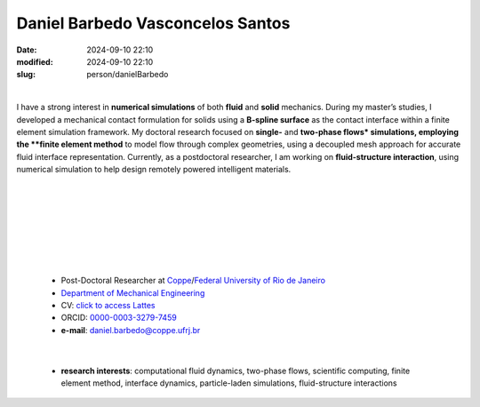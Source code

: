 Daniel Barbedo Vasconcelos Santos
_________________________________

:date: 2024-09-10 22:10
:modified: 2024-09-10 22:10
:slug: person/danielBarbedo

|

.. image:: {static}/images/person/danielBarbedo.jpg
   :name: daniel_face
   :width: 25%
   :alt: daniel 
   :align: left

I have a strong interest in **numerical simulations** of both **fluid**
and **solid** mechanics. During my master’s studies, I developed a
mechanical contact formulation for solids using a **B-spline surface**
as the contact interface within a finite element simulation framework.
My doctoral research focused on **single-** and **two-phase flows*
simulations, employing the **finite element method** to model flow
through complex geometries, using a decoupled mesh approach for accurate
fluid interface representation. Currently, as a postdoctoral researcher,
I am working on **fluid-structure interaction**, using numerical
simulation to help design remotely powered intelligent materials.

|
|
|
|
|
|
|

 - Post-Doctoral Researcher at `Coppe`_/`Federal University of Rio de Janeiro`_
 - `Department of Mechanical Engineering`_
 - CV: `click to access Lattes`_ 
 - ORCID: `0000-0003-3279-7459`_
 - **e-mail**: daniel.barbedo@coppe.ufrj.br

|

 - **research interests**: computational fluid dynamics, two-phase
   flows, scientific computing, finite element method, interface
   dynamics, particle-laden simulations, fluid-structure interactions


.. Place your references here
.. _0000-0003-3279-7459: https://orcid.org/0000-0003-3279-7459
.. _click to access Lattes: http://lattes.cnpq.br/0940254419336444
.. _Federal University of Rio de Janeiro: http://www.ufrj.br
.. _Department of Mechanical Engineering: http://www.mecanica.ufrj.br/ufrj-em/index.php?lang=en
.. _Coppe: http://www.coppe.ufrj.br
